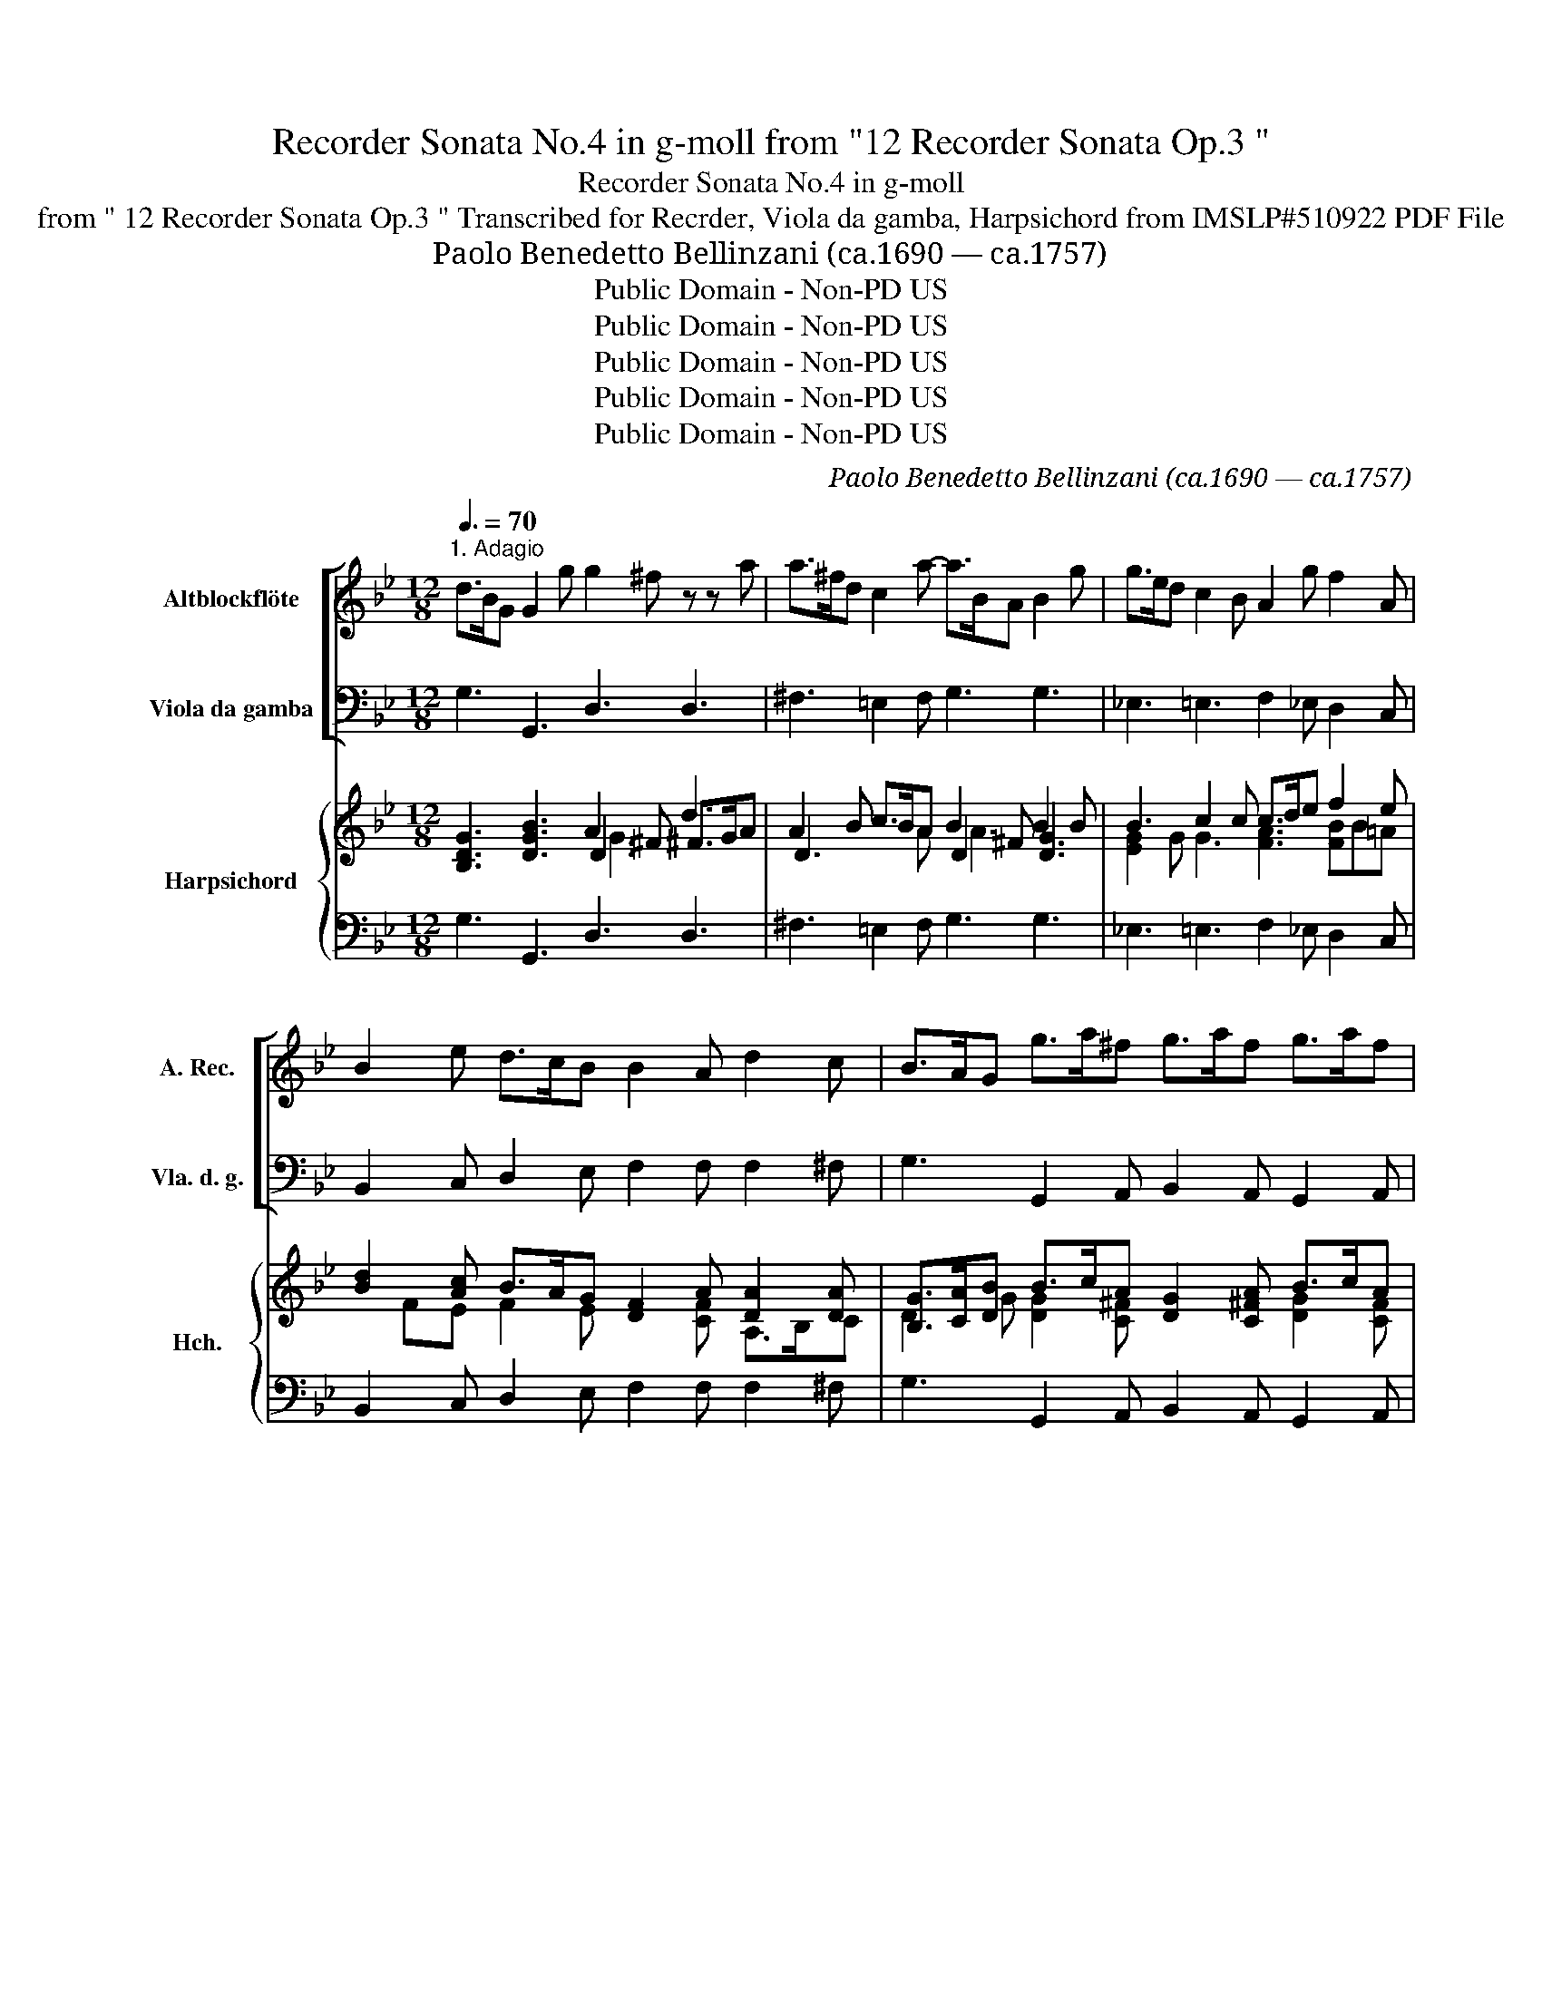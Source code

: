 X:1
T:Recorder Sonata No.4 in g-moll from "12 Recorder Sonata Op.3 "
T:Recorder Sonata No.4 in g-moll
T:from " 12 Recorder Sonata Op.3 " Transcribed for Recrder, Viola da gamba, Harpsichord from IMSLP#510922 PDF File
T: Paolo Benedetto Bellinzani (ca.1690 — ca.1757)
T:Public Domain - Non-PD US
T:Public Domain - Non-PD US
T:Public Domain - Non-PD US
T:Public Domain - Non-PD US
T:Public Domain - Non-PD US
C:Paolo Benedetto Bellinzani (ca.1690 — ca.1757)
Z:Public Domain - Non-PD US
%%score [ 1 2 ] { ( 3 4 5 7 ) | 6 }
L:1/8
Q:3/8=70
M:12/8
K:Bb
V:1 treble nm="Altblockflöte" snm="A. Rec."
V:2 bass nm="Viola da gamba" snm="Vla. d. g."
V:3 treble nm="Harpsichord" snm="Hch."
V:4 treble 
V:5 treble 
V:7 treble 
V:6 bass 
V:1
"^1. Adagio" d>BG G2 g g2 ^f z z a | a>^fd c2 a- a>BA B2 g | g>ed c2 B A2 g f2 A | %3
 B2 e d>cB B2 A d2 c | B>AG g>a^f g>af g>af | g2 =f =e>fd ^c2 A A2 a- | a=Bg- g^cg- g>f=e f>ga | %7
 b2 d b2 ^c d3- d>=ef | g2 g g2 g A2 a- a2 g | f>=ed _e>d^c d6 :: ^f>ga c2 a- a>BA B2 d | %11
 g>ab _e2 e e>dc d2 f | g2 f e2 d c(ab) (de)c | B3 z2 b- b>ag a2 a | a>g^f g2 d e>dc f>ed | %15
 c'6- c'2 d ^f2 c' | b>ag _a>g^f g2 d e3- | e>dc d3- d>cB c3 | c2 B B>cA G6 :| x/8 | %20
[M:4/4][Q:1/4=120]"^2. Allegro" d' | ba/b/ gb a^fdd' | ba g/a/b/c'/ d'dd'd' | %23
 e'/d'/c'/d'/ e'/d'/c'/b/ a/c'/b/c'/ a/c'/b/c'/ | d'/c'/b/c'/ d'/c'/b/a/ g/b/a/b/ g/b/a/b/ | %25
 c'/b/a/b/ c'/b/a/g/ ^fdg=f | e/c/d/e/ f/c/f/e/ d/B/c/d/ e/B/e/d/ | %27
 c/A/B/c/ d/A/d/c/ B2 z/ G/B/d/ | e/d/c/B/ c/B/A/G/ abca | z/ B/d/f/ d/B/d/f/ g/b/a/b/ g/a/f/g/ | %30
 =e/c/e/g/ e/c/e/g/ a/c'/b/c'/ a/b/g/a/ | ^f/d/f/a/ f/d/f/a/ b/d'/c'/d'/ b/d'/a/b/ | %32
 g/e/g/b/ g/e/g/b/ c'/e'/d'/e'/ c'/b/a/g/ | ^f g2 =f2 e2 d | ^c/A/d/=e/ Te>d d3 :: a | %36
 a/g/^f/e/ dc B2 z g | g/f/=e/d/ cB A2 z f | f/e/d/c/ dg =ec f2- | f=e/d/ cB A2 TG2 | %40
 z F/G/ A/B/c/d/ _e/c/A/F/ e/c/A/F/ | d/c/B/c/ d/e/f/g/ _a/f/d/B/ a/f/d/B/ | %42
 g/f/e/f/ g/a/b/c'/ b/g/=e/c/ b/g/e/c/ | =a/g/f/g/ a/b/c'/d'/ c'/a/^f/d/ c'/a/f/d/ | %44
 b/a/g/^f/ ga fd z d | eg/^f/ gc'/=b/ c'3 c- | cedc Bg/^f/ gB | A/g/^f/g/ Af g3 :| x/8 | %49
[M:4/4][Q:1/4=60]"^3. Adagio" e2- e/>g/f/>e/ d/>B/d/>f/ _a/>g/f/>a/ | %50
 g/>e/d/>e/ c'/>d'/b/>c'/ _a/>b/g/>a/ f/g/4a/<f/e/4 | df b-b/4B/4c/4_d/4 ce _a-a/4c/4=d/4e/4 | %52
 d/>B/e/>_a/ gf/>e/ =a/>f/b/>d/ Tc>B | BB e>d c/>_A/G/>F/ f>e | d/>B/_A/>G/ g>f e/>c/B/>A/ _a>g | %55
 ^f/>g/f/>g/ ad g>=f e/>d/c/>B/ | A/>^f/g/>B/ TA>G e>f d3/2e/4f/4 | g2- g/a/4b/4a/b/4g/4 ^f4 |] %58
[M:3/8][Q:3/8=60]"^4. Presto" z/ d/g/d/B/G/ | ^f/a/d'/a/f/d/ | b/d/g/d/B/G/ | e/g/c'/g/e/c/ | %62
 A/c/f/c/A/F/ | d/f/b/f/d/B/ | g/B/e/B/G/e/ | A/c/f/c/A/e/ | d/f/b/f/d/b/ | g/b/e'/b/g/e/ | abd | %69
 cba | b2 z | z/ d/g/d/=B/g/ | =e/g/a/e/c/a/ | ^f/a/d'/a/f/d/ | b/d/g/d/B/G/ | ^c/=e/a/e/c/A/ | %76
 a/c/f/=ed/ | d3 :: z/ d/^f/a/c/a/ | B/d/g/=b/f/d'/ | =e/G/c/e/B/g/ | A/c/f/a/e/c'/ | %82
 d/f/b/d'/b/f/ | g/B/e/g/e/c/ | A/B<TAG/4A/4 | B2 z | z/ d/g/=b/f/d'/ | _e/g/c'/g/e/c/ | %88
 A/c/f/a/e/c'/ | d/f/b/f/d/B/ | g/b/e'/b/g/e/ | c/g/c'/e'/c'/a/ | ^f/a/d'/a/f/d/ | b/d/g/d/B/G/ | %94
 e/g/c'/g/e/c/ | ^f/g<TAG/ | G3 :| %97
V:2
 G,3 G,,3 D,3 D,3 | ^F,3 =E,2 F, G,3 G,3 | _E,3 =E,3 F,2 _E, D,2 C, | %3
 B,,2 C, D,2 E, F,2 F, F,2 ^F, | G,3 G,,2 A,, B,,2 A,, G,,2 A,, | B,,2 A,, G,,>A,,B,, A,,3 z2 F, | %6
 G,>F,=E, A,2 ^C, D,3- D,>E,F, | G,2 z z2 A, B,2 A, G,2 F, | =E,>G,F, E,2 D, ^C,2 A,, =B,,2 C, | %9
 D,>=E,F, G,2 A, D,6 :: D,3 ^F,3 G,3 G,,3 | z2 G, A,2 F, B,3 B,,3 | E,2 D, C,2 B,, F,2 G, E,2 F, | %13
 B,,2 C, D,2 E, F,3 F,,2 ^F, | G,2 A, B,2 G, C,2 z D,2 z | E,2 D, C,>D,E, ^F,,3 z2 ^F, | %16
 G,>A,B, C2 D G,3 z2 C | F,3 z2 B, E,3 z2 E, | ^F,,2 G,, D,2 D,, G,,6 :| z/8 |[M:4/4] z | %21
 G,2 G,,2 D,2 z ^F, | G,F, E,2 D,DB,G, | C, z C, z F, z F, z | B,, z B,, z E, z E, z | %25
 A,, z A,, z D,DB,G, | z CA,F, z B,G,E, | z A,^F,D, G,D,B,,G,, | CG,E,C, F,G,E,F, | %29
 B,,2 z2 B,,B,,B,,B,, | C,2 z2 C,C,C,C, | D,2 z2 D,D,D,D, | E,2 z2 E,E,E,C, | D,=B,CA, _B,G,A,B, | %34
 A,/G,/F,/G,/ A,A,, D,3 :: z | D,2 z ^F, G,D,B,,G,, | C,2 z =E, F,C,A,,F,, | B,,2 z B,, C,CA,F, | %39
 B,G,A,B, C2 C,2 | F,2 z2 A,,A,,A,,A,, | B,,2 z2 D,D,D,D, | E,2 z2 =E,E,E,E, | F,2 z2 ^F,F,F,F, | %44
 G,G,,/A,,/ B,,C, D,D=B,G, | C2 z C,/D,/ E,E/D/ C/B,/A,/G,/ | ^F,2 z F, G,G,,/A,,/ B,,C, | %47
 D,2 D,,2 G,,3 :| z/8 |[M:4/4] E,F,G,_A, B,B,,C,D, | E,F,/>G,/ _A,G, F,E,A,_A,, | %51
 B,,B,G,E, _A,_A,,/>G,,/ A,,A, | B,/>_A,/G,/>A,/ B,B,, F,/>E,/D,/>E,/ F,F,, | %53
 B,,2 z E,, _A,,2 z/ F,/_A,/F,/ | B,2 z/ G,/=B,/G,/ C2 z/ C,/E,/C,/ | D,D, D,D/>C/ B,B,,C,C | %56
 D/>C/C/>C/ DD, G,2 F,2 | E,2 ^C,2 D,4 |][M:3/8] G,B,,G,, | D,^F,,D,, | G,B,,G,, | CE,C, | %62
 F,A,,F,, | B,D,B,, | E,G,,E,, | F,A,,F,, | B,D,B,, | EG,E, | F,D,B,, | E,F,F,, | %70
 z/ F,/B,/F,/D,/F,/ | =B,,2 z | C,2 z | D,2 z | G,B,,G,, | A,,A,G, | F,/G,/A,A,, | D,3 :: ^F,D,F, | %79
 G,G,,=B,, | C,=E,C, | F,F,,A,, | B,,B,D | EE,E, | F,/B,,/F,F,, | z/ F,/B,/D/F/D/ | =B,G,B, | %87
 CE,C, | F,F,,A,, | B,,D,B,, | E,G,,E,, | E,C,E | C^F,D, | G,B,,G,, | CE,C, | D,/G,,/D,D,, | %96
 G,,3 :| %97
V:3
 [B,DG]3 [DGB]3 A2 ^F d3 | A2 B c>BA B2 ^F B2 B | B3 c2 c c>de f2 e | %3
 [Bd]2 [Ac] B>AG [DF]2 A [DA]2 [DA] | [B,G]>[CA][DB] B>cA [DG]2 [C^FA] B>cA | %5
 [DG]2 [C=FA] [D=EB]>[CFA][DG] [^CEA]3 z2 [Ad] | %6
 [=Bd]2 [B=e] [GA^c]2 [GAe] [Ge]>[Fd][=Ec] [FAd]2 [Ad] | [GBd]2 z z2 [=EA] G2 [FA] [EB]2 [Ad] | %8
 ^c2 d c2 d =e2 [GAc] [FAd]2 [GAe] | [FAd]2 [FA] z GE [FA]6 :: [^FAd]3 [DAc]3 A3 G3 | %11
 z2 [GB] [EFc]2 [EFA] [FB]4 z2 | [EGB]2 [FB] [EAc]2 [FBd] z cB [DGB]2 [CFA] | %13
 B3 B2 [Bc] [FBc]3 [FAc]2 [EAc] | [Ac]>[GB][^FA] D2 [DB] [E^Gc]2 z [FA]2 z | G2 F E>FG A3 z2 A | %16
 B>cd e2 d d3 z2 [EG] | [EAc]3 z2 [DF] D3 z2 [CE] | [CDA]2 [B,DG] [B,DG]2 [A,D^F] [B,DG]6 :| z/8 | %20
[M:4/4] z | [GBd]2 [Bdg]2 [Ad^f]2 z [Ada] | [Bdg][Ad] [Gcg]2 [Ad^f]2 [Gdg][GB] | %23
 [EGc] z [EGc] z [EAc] z [EAc] z | [DAB] z [DAB] z [DGB] z [DGB] z | %25
 [CGA] z [CGA] z [D^FA]2 [DG][=FG=B] | [EGc]2 [EFc]2 [DFB]2 [DEB]2 | %27
 [CEA]2 [CDA]2 [B,DG]2 z [DGB] | [EGc]2 [Gc]2 [EAc][DGB][CGB][CFA] | [DFB]2 z2 d2 [Gd]2 | %30
 [=EGc]2 z2 =e2 [Ae]2 | [^FAd]2 z2 f2 [Bf]2 | [Ge]2 z2 g2 ce | %33
 [^FAd][Gd][EGc][Fc] [DFB][EB][CEA][DG] | [^C=EA][DFA]/[DEB]/ [CEA][EA^c] [FAd]3 :: z | %36
 [^FAd]2 z [DA] [DG]2 z [DGB] | [=EGc]2 z [CG] [CF]2 z [CFA] | [DFB]2 z [DGd] [=EGc]2 [Fc][FA] | %39
 [DB][GB][Fc][Fd] [FAc]2 [Gc=e]2 | [Acf]2 z2 [_Ec]2 [EFc]2 | [DFB]2 z2 [_ABf]2 [ABf]2 | %42
 [GBe]2 z4 [Bcg]2 | [=Acf]2 z2 [cda]2 [cda]2 | [dg] z [Gd][GAe] [^FAd]2 [DGd][DG=B] | %45
 [EGc]2 z e/d/ cc/B/ A/G/^F/G/ | [CEA]2 z [DA] [DG][DB]/[CA]/ [DG][EG] | [DG]2 [CD^F]2 [B,DG]3 :| %48
 z/8 |[M:4/4] G_ABc [DFB][FBd][EAc][FAB] | B2 [CEA][B,EB] [FAd][GBe][Fcf][Fc] | %51
 [DFB]2 [B,EB][B,EG] _Ac/>B/ [EAc][Fc] | [FBd][EBe]/>[_Acf]/ [GBe][FBd] cBB=A | %53
 [DFB]2 z [EG] [C_A]2 z/ A/c/A/ | [DB]2 z/ =B/d/B/ [Ec]2 z/ z A/ | A/>B/A/>B/ cA d2 z2 | %56
 ^F/>A/G [D-G][CDF] [B,EB]2 [=FAd]2 | [GBe]2 [GB=e]2 [^FAd]4 |][M:3/8] [DGB]3 | [D^FA]3 | [DGB]3 | %61
 [Ec]3 | [CFA]3 | [DFB]3 | [EGB]3 | [CFA]3 | [DFB]3 | [EGB]2 z | [FAc] [FB]2 | [GB] BA | [FBd]2 z | %71
 [DGd]2 z | [=EGc]2 z | [D^FA]2 z | [DGB]2 z | [^C=EA]2 z | [Fd] [FA-d] [=EA^c] | [FAd]3 :: %78
 [DA][D^F][CDA] | [B,DG][DG=B][FGd] | [=EGc][CG][B,CE] | [A,CF][CFA][EFc] | [DFB]2 [FB] | %83
 [EGB]2 z | FF/G/F/E/ | [A,D]D/F/B/F/ | z =Bd | c2 z | z Ac | [DFB]2 [DFB] | [EGB]2 [EGB] | %91
 [Gc]2 [Gc] | [^FAd]2 [FAd] | [Bd]2 z | [EG][CG][EGA] | [^FA]/[GB]/[DF] z | [B,DG]3 :| %97
V:4
 x6 D3 ^F>GA | D3 x2 A D2 x [DG]3 | [EG]2 G G3 [FA]3 [FB]B=A | x FE F2 E x2 [CF] A,>B,C | %4
 D2 G [DG]2 [C^F] x3 [DG]2 [CF] | x12 | AGG x3 A3 x3 | x6 D3- D2 x | [GB]3 [GB]3 [GA]2 x4 | %9
 x3 [EB]2 [CA] D2[I:staff +1] A,[I:staff -1] D3 :: x6 [DB]6 | x6 E3 D3 | x6 FED x3 | D3 x2 F x6 | %14
 D2 x10 | x3 E3 E2 D x3 | x3 c>BA B3 x3 | x12 | x12 :| x/4 |[M:4/4] x | x8 | x8 | x8 | x8 | x8 | %26
 x8 | x8 | x8 | x4 GFGF | x4 AGAG | x4 BABA | x4 cB c/B/A/G/ | x8 | x7 :: x | x8 | x8 | x8 | x8 | %40
 x8 | x8 | x8 | x8 | BB/[Ac]/ x6 | x3 G G2 E2 | x8 | x7 :| x/4 |[M:4/4] x8 | [EG][DA]/>[EG]/ x6 | %51
 x4 [CE] x3 | x4 [F=A]F/>[EG]/ [CF]2 | x7 F | x3 G x5/2 E/C/E/ | [D^F][DF][DF]F [DG][DG][EG][EA] | %56
 DD/E/4 x25/4 | x8 |][M:3/8] x3 | x3 | x3 | x3 | x3 | x3 | x3 | x3 | x3 | x3 | x3 | x [Fc]2 | x3 | %71
 x3 | x3 | x3 | x3 | x3 | A/B/ x2 | x3 :: x3 | x3 | x3 | x3 | x3 | x2 [CG] | C/D/ C2 | x3 | %86
 [DG]2 [FG] | [EG]2 [EG] | [CF]2 [EF] | x3 | x3 | CEG | x3 | GD[DG] | x3 | DDC | x3 :| %97
V:5
 x6 G3 x3 | x12 | x12 | x12 | x12 | x12 | x12 | x12 | x12 | x12 :: x12 | x12 | x6 A2 G x3 | x12 | %14
 x12 | x12 | x12 | x12 | x12 :| x/4 |[M:4/4] x | x8 | x8 | x8 | x8 | x8 | x8 | x8 | x8 | x8 | x8 | %31
 x8 | x8 | x8 | x7 :: x | x8 | x8 | x8 | x8 | x8 | x8 | x8 | x8 | x8 | x8 | x8 | x7 :| x/4 | %49
[M:4/4] x8 | x8 | x8 | x8 | x8 | x8 | x8 | x8 | x8 |][M:3/8] x3 | x3 | x3 | x3 | x3 | x3 | x3 | %65
 x3 | x3 | x3 | x3 | x3 | x3 | x3 | x3 | x3 | x3 | x3 | x3 | x3 :: x3 | x3 | x3 | x3 | x3 | x3 | %84
 x3 | x3 | x3 | x3 | x3 | x3 | x3 | x3 | x3 | x3 | x3 | x3 | x3 :| %97
V:6
 G,3 G,,3 D,3 D,3 | ^F,3 =E,2 F, G,3 G,3 | _E,3 =E,3 F,2 _E, D,2 C, | %3
 B,,2 C, D,2 E, F,2 F, F,2 ^F, | G,3 G,,2 A,, B,,2 A,, G,,2 A,, | B,,2 A,, G,,>A,,B,, A,,3 z2 F, | %6
 G,>F,=E, A,2 ^C, D,3- D,>E,F, | G,2 z z2 A, B,2 A, G,2 F, | =E,>G,F, E,2 D, ^C,2 A,, =B,,2 C, | %9
 D,>=E,F, G,2 A, D,6 :: D,3 ^F,3 G,3 G,,3 | z2 G, A,2 F, B,3 B,,3 | E,2 D, C,2 B,, F,2 G, E,2 F, | %13
 B,,2 C, D,2 E, F,3 F,,2 ^F, | G,2 A, B,2 G, C,2 z D,2 z | E,2 D, C,>D,E, ^F,,3 z2 ^F, | %16
 G,>A,B, C2 D G,3 z2 C | F,3 z2 B, E,3 z2 E, | ^F,,2 G,, D,2 D,, G,,6 :| z/8 |[M:4/4] z | %21
 G,2 G,,2 D,2 z ^F, | G,F, E,2 D,DB,G, | C, z C, z F, z F, z | B,, z B,, z E, z E, z | %25
 A,, z A,, z D,DB,G, | z CA,F, z B,G,E, | z A,^F,D, G,D,B,,G,, | CG,E,C, F,G,E,F, | %29
 B,,2 z2 B,,B,,B,,B,, | C,2 z2 C,C,C,C, | D,2 z2 D,D,D,D, | E,2 z2 E,E,E,C, | D,=B,CA, _B,G,A,B, | %34
 A,/G,/F,/G,/ A,A,, D,3 :: z | D,2 z ^F, G,D,B,,G,, | C,2 z =E, F,C,A,,F,, | B,,2 z B,, C,CA,F, | %39
 B,G,A,B, C2 C,2 | F,2 z2 A,,A,,A,,A,, | B,,2 z2 D,D,D,D, | E,2 z2 =E,E,E,E, | F,2 z2 ^F,F,F,F, | %44
 G,G,,/A,,/ B,,C, D,D=B,G, | C2 z C,/D,/ E,E/D/ C/B,/A,/G,/ | ^F,2 z F, G,G,,/A,,/ B,,C, | %47
 D,2 D,,2 G,,3 :| z/8 |[M:4/4] E,F,G,_A, B,B,,C,D, | E,F,/>G,/ _A,G, F,E,A,_A,, | %51
 B,,B,G,E, _A,_A,,/>G,,/ A,,A, | B,/>_A,/G,/>A,/ B,B,, F,/>E,/D,/>E,/ F,F,, | %53
 B,,2 z E,, _A,,2 z/ F,/_A,/F,/ | B,2 z/ G,/=B,/G,/ C2 z/ C,/E,/C,/ | D,D, D,D/>C/ B,B,,C,C | %56
 D/>C/C/>C/ DD, G,2 F,2 | E,2 ^C,2 D,4 |][M:3/8] G,B,,G,, | D,^F,,D,, | G,B,,G,, | CE,C, | %62
 F,A,,F,, | B,D,B,, | E,G,,E,, | F,A,,F,, | B,D,B,, | EG,E, | F,D,B,, | E,F,F,, | %70
 z/ F,/B,/F,/D,/F,/ | =B,,2 z | C,2 z | D,2 z | G,B,,G,, | A,,A,G, | F,/G,/A,A,, | D,3 :: ^F,D,F, | %79
 G,G,,=B,, | C,=E,C, | F,F,,A,, | B,,B,D | EE,E, | F,/B,,/F,F,, | z/ F,/B,/D/F/D/ | =B,G,B, | %87
 CE,C, | F,F,,A,, | B,,D,B,, | E,G,,E,, | E,C,E | C^F,D, | G,B,,G,, | CE,C, | D,/G,,/D,D,, | %96
 G,,3 :| %97
V:7
 x12 | x6 A3 x3 | x12 | x12 | x12 | x12 | x12 | x12 | x12 | x12 :: x12 | x12 | x12 | x12 | x12 | %15
 x12 | x12 | x12 | x12 :| x/4 |[M:4/4] x | x8 | x8 | x8 | x8 | x8 | x8 | x8 | x8 | x8 | x8 | x8 | %32
 x8 | x8 | x7 :: x | x8 | x8 | x8 | x8 | x8 | x8 | x8 | x8 | x8 | x8 | x8 | x7 :| x/4 |[M:4/4] x8 | %50
 x8 | x8 | x8 | x8 | x8 | x8 | x8 | x8 |][M:3/8] x3 | x3 | x3 | x3 | x3 | x3 | x3 | x3 | x3 | x3 | %68
 x3 | x3 | x3 | x3 | x3 | x3 | x3 | x3 | x3 | x3 :: x3 | x3 | x3 | x3 | x3 | x3 | x3 | x3 | x3 | %87
 x3 | x3 | x3 | x3 | x3 | x3 | x3 | x3 | x3 | x3 :| %97

